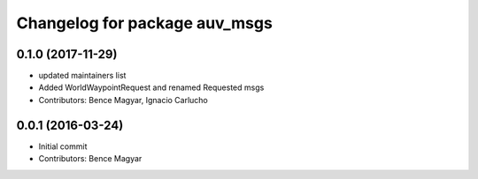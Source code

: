 ^^^^^^^^^^^^^^^^^^^^^^^^^^^^^^
Changelog for package auv_msgs
^^^^^^^^^^^^^^^^^^^^^^^^^^^^^^

0.1.0 (2017-11-29)
------------------
* updated maintainers list
* Added WorldWaypointRequest and renamed Requested msgs
* Contributors: Bence Magyar, Ignacio Carlucho

0.0.1 (2016-03-24)
------------------
* Initial commit
* Contributors: Bence Magyar
